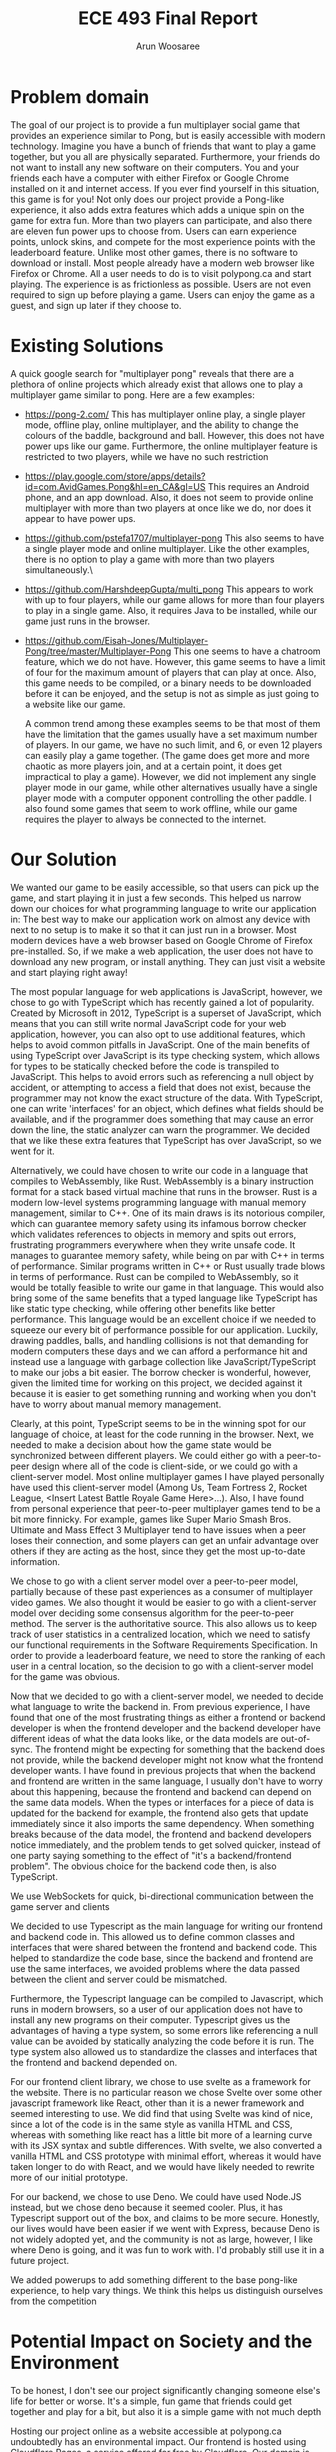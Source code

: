 #+TITLE: ECE 493 Final Report
#+Author: Arun Woosaree
#+OPTIONS: toc:nil
#+latex_class_options: [12pt]
#+LATEX_HEADER: \usepackage{pdflscape}

* Problem domain
The goal of our project is to provide a fun multiplayer social game that
provides an experience similar to Pong, but is easily accessible with modern
technology. Imagine you have a bunch of friends that want to play a game
together, but you all are physically separated. Furthermore, your friends do not
want to install any new software on their computers. You and your friends each
have a computer with either Firefox or Google Chrome installed on it and
internet access. If you ever find yourself in this situation, this game is for
you!  Not only does our project provide a Pong-like experience, it also adds
extra features which adds a unique spin on the game for extra fun. More than two
players can participate, and also there are eleven fun power ups to choose from.
Users can earn experience points, unlock skins, and compete for the most
experience points with the leaderboard feature. Unlike most other games, there
is no software to download or install.  Most people already have a modern web
browser like Firefox or Chrome. All a user needs to do is to visit polypong.ca
and start playing. The experience is as frictionless as possible. Users are not
even required to sign up before playing a game. Users can enjoy the game as a
guest, and sign up later if they choose to.

* Existing Solutions
A quick google search for "multiplayer pong" reveals that there are a plethora of online projects which already exist that
allows one to play a multiplayer game similar to pong. Here are a few examples:

- https://pong-2.com/
  This has multiplayer online play, a single player mode, offline play, online multiplayer, and the ability to change
  the colours of the baddle, background and ball. However, this does not have power ups like our game.
  Furthermore, the online multiplayer feature is restricted to two players, while we have no such restriction
- https://play.google.com/store/apps/details?id=com.AvidGames.Pong&hl=en_CA&gl=US
  This requires an Android phone, and an app download. Also, it does not seem to provide online multiplayer
  with more than two players at once like we do, nor does it appear to have power ups.
- https://github.com/pstefa1707/multiplayer-pong
  This also seems to have a single player mode and online multiplayer. Like the other examples, there is no
  option to play a game with more than two players simultaneously.\
- https://github.com/HarshdeepGupta/multi_pong
  This appears to work with up to four players, while our game allows for more than four players to play in a single game.
  Also, it requires Java to be installed, while our game just runs in the browser.
- https://github.com/Eisah-Jones/Multiplayer-Pong/tree/master/Multiplayer-Pong
  This one seems to have a chatroom feature, which we do not have. However, this game
  seems to have a limit of four for the maximum amount of players that can play at once.
  Also, this game needs to be compiled, or a binary needs to be downloaded before it can
  be enjoyed, and the setup is not as simple as just going to a website like our game.

  A common trend among these examples seems to be that most of them have the
  limitation that the games usually have a set maximum number of players. In our
  game, we have no such limit, and 6, or even 12 players can easily play a game
  together. (The game does get more and more chaotic as more players join, and
  at a certain point, it does get impractical to play a game).  However, we did
  not implement any single player mode in our game, while other alternatives
  usually have a single player mode with a computer opponent controlling the
  other paddle. I also found some games that seem to work offline, while our
  game requires the player to always be connected to the internet.

* Our Solution

We wanted our game to be easily accessible, so that users can pick up the game,
and start playing it in just a few seconds.  This helped us narrow down our
choices for what programming language to write our application in: The best way
to make our application work on almost any device with next to no setup is to
make it so that it can just run in a browser. Most modern devices have a web
browser based on Google Chrome of Firefox pre-installed.  So, if we make a web
application, the user does not have to download any new program, or install
anything. They can just visit a website and start playing right away!

The most popular language for web applications is JavaScript, however, we chose
to go with TypeScript which has recently gained a lot of popularity. Created by
Microsoft in 2012, TypeScript is a superset of JavaScript, which means that you
can still write normal JavaScript code for your web application, however, you
can also opt to use additional features, which helps to avoid common pitfalls in
JavaScript. One of the main benefits of using TypeScript over JavaScript is its
type checking system, which allows for types to be statically checked before the
code is transpiled to JavaScript. This helps to avoid errors such as referencing
a null object by accident, or attempting to access a field that does not exist,
because the programmer may not know the exact structure of the data.  With
TypeScript, one can write 'interfaces' for an object, which defines what fields
should be available, and if the programmer does something that may cause an
error down the line, the static analyzer can warn the programmer.  We decided
that we like these extra features that TypeScript has over JavaScript, so we
went for it.

Alternatively, we could have chosen to write our code in a language that
compiles to WebAssembly, like Rust.  WebAssembly is a binary instruction format
for a stack based virtual machine that runs in the browser.  Rust is a modern
low-level systems programming language with manual memory management, similar to
C++. One of its main draws is its notorious compiler, which can guarantee memory
safety using its infamous borrow checker which validates references to objects
in memory and spits out errors, frustrating programmers everywhere when they
write unsafe code.  It manages to guarantee memory safety, while being on par
with C++ in terms of performance. Similar programs written in C++ or Rust
usually trade blows in terms of performance. Rust can be compiled to
WebAssembly, so it would be totally feasible to write our game in that language.
This would also bring some of the same benefits that a typed language like
TypeScript has like static type checking, while offering other benefits like
better performance.  This language would be an excellent choice if we needed to
squeeze our every bit of performance possible for our application.  Luckily,
drawing paddles, balls, and handling collisions is not that demanding
for modern computers these days and we can afford a performance hit and
instead use a language with garbage collection like JavaScript/TypeScript to
make our jobs a bit easier. The borrow checker is wonderful, however, given the
limited time for working on this project, we decided against it because it is
easier to get something running and working when you don't have to worry about
manual memory management.

Clearly, at this point, TypeScript seems to be in the winning spot for our
language of choice, at least for the code running in the browser. Next, we
needed to make a decision about how the game state would be synchronized between
different players. We could either go with a peer-to-peer design where all of
the code is client-side, or we could go with a client-server model.  Most online
multiplayer games I have played personally have used this client-server model
(Among Us, Team Fortress 2, Rocket League, <Insert Latest Battle Royale Game
Here>...). Also, I have found from personal experience that peer-to-peer
multiplayer games tend to be a bit more finnicky. For example, games like Super
Mario Smash Bros. Ultimate and Mass Effect 3 Multiplayer tend to have issues
when a peer loses their connection, and some players can get an unfair advantage
over others if they are acting as the host, since they get the most up-to-date
information.

We chose to go with a client server model over a peer-to-peer model, partially
because of these past experiences as a consumer of multiplayer video games. We
also thought it would be easier to go with a client-server model over deciding
some consensus algorithm for the peer-to-peer method. The server is the
authoritative source. This also allows us to keep track of user statistics in a
centralized location, which we need to satisfy our functional requirements in
the Software Requirements Specification. In order to provide a leaderboard
feature, we need to store the ranking of each user in a central location, so the
decision to go with a client-server model for the game was obvious.

Now that we decided to go with a client-server model, we needed to decide what
language to write the backend in.  From previous experience, I have found that
one of the most frustrating things as either a frontend or backend developer is
when the frontend developer and the backend developer have different ideas of
what the data looks like, or the data models are out-of-sync. The frontend might
be expecting for something that the backend does not provide, while the backend
developer might not know what the frontend developer wants. I have found in
previous projects that when the backend and frontend are written in the same
language, I usually don't have to worry about this happening, because the
frontend and backend can depend on the same data models. When the types or
interfaces for a piece of data is updated for the backend for example, the
frontend also gets that update immediately since it also imports the same
dependency. When something breaks because of the data model, the frontend and
backend developers notice immediately, and the problem tends to get solved
quicker, instead of one party saying something to the effect of "it's a
backend/frontend problem".  The obvious choice for the backend code then, is
also TypeScript.



We use WebSockets for quick, bi-directional communication between the game server and clients

We decided to use Typescript as the main language for writing our frontend and backend code in.
This allowed us to define common classes and interfaces that were shared between the frontend and backend code.
This helped to standardize the code base, since the backend and frontend are use the same interfaces, we avoided problems where
the data passed between the client and server could be mismatched.

Furthermore, the Typescript language can be compiled to Javascript, which runs in modern browsers, so a user of our application
does not have to install any new programs on their computer. Typescript gives us the advantages of having a type system,
so some errors like referencing a null value can be avoided by statically analyzing the code before it is run.
The type system also allowed us to standardize the classes and interfaces that the frontend and backend depended on.

For our frontend client library, we chose to use svelte as a framework for the website. There is no particular reason we
chose Svelte over some other javascript framework like React, other than it is a newer framework and seemed interesting
to use. We did find that using Svelte was kind of nice, since a lot of the code is in the same style as vanilla HTML and
CSS, whereas with something like react has a little bit more of a learning curve with its JSX syntax and subtle differences.
With svelte, we also converted a vanilla HTML and CSS prototype with minimal effort, whereas it would have taken longer
to do with React, and we would have likely needed to rewrite more of our initial prototype.

For our backend, we chose to use Deno. We could have used Node.JS instead, but we chose deno because it seemed cooler.
Plus, it has Typescript support out of the box, and claims to be more secure. Honestly, our lives would have been easier if
we went with Express, because Deno is not widely adopted yet, and the community is not as large, however, I like where
Deno is going, and it was fun to work with. I'd probably still use it in a future project.


We added powerups to add something different to the base pong-like experience, to help vary things.
We think this helps us distinguish ourselves from the competition

* Potential Impact on Society and the Environment
To be honest, I don't see our project significantly changing someone else's life for better or worse.
It's a simple, fun game that friends could get together and play for a bit, but also it is a simple game with not much depth

Hosting our project online as a website accessible at polypong.ca undoubtedly has an environmental impact.
Our frontend is hosted using Cloudflare Pages, a service offered for free by Cloudflare. Our domain is also registered
with Cloudflare, and we are using their DNS services. Because this is an on-demand service, this means that the servers
used to run our frontend code does not always need to be active, if users are not using the website. These resources can be
used by other users of the cloudflare network when our demand is low. Furthermore, Cloudflare appears to be
a company which is conscious about their impact on the environment. For example, in 2019, they purchased Renewable Energy Certificates to match their electricity use for all of their data centres and offices around the world.
https://blog.cloudflare.com/the-climate-and-cloudflare/

Our backend code is hosted on Cybera, a local nonprofit organization in Alberta. Unfortunately, due to how we desinged
the project, the backend server must run constantly to be ready for a client to connect to it.
Also, this code does not automatically scale back when the demand is low. Fortunately, it is not
running on dedicated resources, as the CPU and memory resources are shared, so other users of the service
can use the resources when we are not.

In my limited searching, I did not find any information about efforts Cybera is making to lessen their impact on the environment, however, we did find that Cybera is using data science to support green tech solutions
https://www.cybera.ca/cybera-uses-data-science-to-support-green-tech-solutions/

* My Role
For this project, I found myself acting as a senior developer of sorts.
In the sense that
I got to make decisions about which technologies we were using, and I found my teammates asking for advice on best practices
and such, because I have previous experience with Javascript frameworks like React and Node.JS.
I got to make the big design decisions, and get the ball rolling, so to speak, Things like
creating initial boilerplate code that we could all build on later.
I worked mainly on the backend and database side of things. I also touched a fair bit of the frontend code, mainly
hooking up core functionality and making sure that the frontend can communicate properly with the server.
I also worked entirely on the authentication system, database functionality, and getting our project deployed
so that we can play the game on polypong.ca. The deployment involved writing Dockerfiles to make sure our program can be easily
deployed on most platforms. The authentication system invoved

Michael mainly focused on the frontend, UI design,
making my initial "functional" prototypes look pretty. He came up
with the initial UI prototype for the frontend, a large portion of which
we have tweaked and kept in the final product. He also worked on getting the game to render on the HTML canvas,
and did geometry work, collision detection, input handling, and designing the game loop.
I pair programmed with Michael a lot over the course of the
project, getting things between the frontend and backend in sync, and making sure they communicate with each other.
Together, we got a basic game working, one without synchronization. "Basic game" meaning that we got multiple players to connect to the server, get their paddles to move on each others' screens, and a ball moving. However, at that point, there
was no synchronization, and although we could see the ball moving in the same direction on all screens, they were in different
positions because of the lack of synchronization

Josh mainly worked on the synchronization algorithm. We also pair programmed for a bit, like when we got the paddles to move
simultaneously. He also implemented the remaining power ups

* History of Changes
#+begin_landscape
#+begin_src sh :results output :exports results
git --no-pager log --graph --all --oneline --pretty=format:"%h %ad%x09%an%x09%s" --date=short
#+end_src

#+RESULTS:
#+begin_example
,* 85a494c 2021-04-12	mantifao	Rename bomb - commit 2/2. Should now appear in the powerups selection screen
,* 277950d 2021-04-12	mantifao	Rename bomb - commit 1/2
,* 5972aad 2021-04-12	mantifao	Add images for shaped paddles
,* db7877b 2021-04-11	Arunscape	local leaderboard returns indices :)
,* 4f343f8 2021-04-11	mantifao	Fix bug causing shrunk paddles to become super expanded when setTimeout expired
,*   3f52c62 2021-04-11	mantifao	Merge branch 'master' of https://github.com/PolyPong/PolyPong
[32m|[m[33m\[m  
[32m|[m * d0cd47f 2021-04-11	Arunscape	fix local leaderboard bug SPOILER: I wasn't sorting lol
,* [33m|[m 1ecf59f 2021-04-11	mantifao	pathTrace powerup now working with multiple balls
[33m|[m[33m/[m  
,* a41647a 2021-04-11	mantifao	Adjust path trace to work with multiple balls
,* 1da988a 2021-04-11	mantifao	Another ball small bug fixes to make consistent across all clients
,*   4b9ea1f 2021-04-11	mantifao	Merge branch 'master' of https://github.com/PolyPong/PolyPong
[34m|[m[35m\[m  
[34m|[m * 17d3007 2021-04-11	Arunscape	nice we are testing everything on the frontend except for the game itself
[34m|[m * 9e49e1e 2021-04-11	Arunscape	here's a login test
,* [35m|[m 15accea 2021-04-11	mantifao	Collision detection now working for different shaped paddles
[35m|[m[35m/[m  
,* 84f1669 2021-04-11	mantifao	Fix bug where alert was coming up when lobby_id was ""
,*   f93d8f9 2021-04-11	mantifao	Merge branch 'master' of https://github.com/PolyPong/PolyPong
[36m|[m[1;31m\[m  
[36m|[m *   53d7e6a 2021-04-11	Phlana	Merge pull request #19 from PolyPong/add-ball
[36m|[m [1;32m|[m[1;33m\[m  
[36m|[m [1;32m|[m *   632209f 2021-04-11	Joshua Chang	add ball powerup finished
[36m|[m [1;32m|[m [1;34m|[m[1;32m\[m  
[36m|[m [1;32m|[m [1;34m|[m[1;32m/[m  
[36m|[m [1;32m|[m[1;32m/[m[1;34m|[m   
[36m|[m [1;32m|[m * a545f53 2021-04-11	Joshua Chang	additional ball
[36m|[m [1;32m|[m * c0c9fa6 2021-04-11	Joshua Chang	array of balls working
,* [1;32m|[m [1;35m|[m c9e64f5 2021-04-11	mantifao	Update getPaddleY() for 8-12 players
[1;32m|[m[1;32m/[m [1;35m/[m  
,* [1;35m|[m 32d989b 2021-04-11	mantifao	Shapes are now rendered consistently across rounds
,* [1;35m|[m 760da7b 2021-04-11	mantifao	Fix bug where powerup names were not correctly displayed on client (were being displayed as undefined even when they were in the user's inventory)
,* [1;35m|[m 75c96a8 2021-04-11	mantifao	CurvedInwards, CurvedOutwards and Bumpy render correctly for one round; fixed bug where player 0 could not update their state across the other clients (and other clients would end up overwriting player 0, leading to paddle stickiness and powerups not working for player 0)
[1;35m|[m[1;35m/[m  
,* 2dfb8d9 2021-04-11	mantifao	Skins should now be correctly rendered
,* cd2b13f 2021-04-11	mantifao	Fixing skins
,* 000e87c 2021-04-11	mantifao	Fixing bug where skins are not showing
,* a7b9922 2021-04-11	mantifao	Update mergeState
,* 502b95b 2021-04-10	mantifao	Reduce volume of client-server keypress communication
,* ea03666 2021-04-10	mantifao	Remove some logs, add some logs
,* ad870ba 2021-04-10	Joshua Chang	added debugging statments
,* 80cd847 2021-04-10	mantifao	Better Lobby Names; sound effects that only work in certain browsers (Firefox works, Safari does not)
,*   afdc17a 2021-04-10	mantifao	Merge branch 'master' of https://github.com/PolyPong/PolyPong
[1;36m|[m[31m\[m  
[1;36m|[m * 59953fa 2021-04-10	Arunscape	here's how we do testing for oak
,* [31m|[m bcfa680 2021-04-10	mantifao	Powerups now working properly across clients
[31m|[m[31m/[m  
,* 57446c5 2021-04-10	mantifao	Small code refactoring, no additional functionality, just cleaner code
,*   500411e 2021-04-10	mantifao	Merge branch 'master' of https://github.com/PolyPong/PolyPong
[32m|[m[33m\[m  
[32m|[m * 4c7ccd4 2021-04-10	Arunscape	test script for server
[32m|[m * 1e94b08 2021-04-10	Arunscape	fix database tests
,* [33m|[m 0eafcf4 2021-04-10	mantifao	Stats are updated and saved in the DB; queried using API and displayed to the user in Leaderboard.Svelte
[33m|[m[33m/[m  
,* 17d7cf7 2021-04-10	mantifao	This should fix one player game starting
,* 048fa33 2021-04-10	mantifao	Fix lobby doesn't exist error
,* 1a1467e 2021-04-10	mantifao	When a user exits a game, it restarts without them; minor changes so in-game powerups available are more clear
,* 2a4c65e 2021-04-09	mantifao	Combine Stats.svelte with Leaderboard.svelte, Remove Login and Stats routes since Login.svelte is now a part of Home.svelte
,* a5860b6 2021-04-09	mantifao	Update Settings.Svelte, tell the user what their current paddle color is
,* b557edd 2021-04-09	mantifao	Leaderboard almost done, just need place returned for local leaderboard
,* a155f05 2021-04-09	mantifao	Fixed canvas equal to null bug by clearing all the intervals and remove the event listener for keys and blur
,* c3eb94b 2021-04-09	mantifao	Fixes bug where keyDownHandlers were not removed when a game was won (they were only removed when a game was lost). This was causing unnecessary client-server communication
,* 543859b 2021-04-09	mantifao	Fixed a bug with lobby system: when two players are in a lobby and one lost connection, the other is now informed the lobby no longer exists; Fixed another bug where when a user exits the lobby, it is shown on all clients. Unless we find more bugs, lobby should be complete!
,* bdf06cc 2021-04-09	mantifao	Lobby improvements, on closing a window, users are now removed from a lobby
,* c40b848 2021-04-09	mantifao	Update settings and skin selection pages
,* dc9dfec 2021-04-09	mantifao	Lobby redesign, works with link sharing and shows when users (registered or guest users) join a lobby
,* 7ba7b18 2021-04-07	mantifao	Fixes a bug where skins were set correctly on the server, but not on the client so all paddles were white (instead of the correct skin color)
,* 4c6b4c5 2021-04-07	mantifao	Remove lobby_id resetting
,* 0a19ca8 2021-04-07	mantifao	XP bug should now be fixed
,* 8fc7df1 2021-04-07	mantifao	Fix bug where XP was not assigned due to lobby_id being reset on the client before the last message from client to server was sent
,*   bad880b 2021-04-07	mantifao	Merge branch 'master' of https://github.com/PolyPong/PolyPong
[34m|[m[35m\[m  
[34m|[m * c187963 2021-04-06	Joshua Chang	replace fewer players when merging states
[34m|[m * b15fddc 2021-04-06	Arunscape	we weren't specifying the port!!!
[34m|[m * 3c71308 2021-04-06	Joshua Chang	add and remove event listeners when needed
,* [35m|[m ac4755d 2021-04-07	mantifao	Fixed game breaking bug where second round of game couldn't start after first round ended
[35m|[m [35m|[m *   1b69116 2021-04-06	Arunscape	WIP on master: 9f305e3 we weren't specifying the port!!!
[35m|[m [35m|[m [36m|[m[1;31m\[m  
[35m|[m [35m|[m [36m|[m * 82d832f 2021-04-06	Arunscape	index on master: 9f305e3 we weren't specifying the port!!!
[35m|[m [35m|[m [36m|[m[36m/[m  
[35m|[m [35m|[m * 9f305e3 2021-04-06	Arunscape	we weren't specifying the port!!!
[35m|[m [35m|[m[35m/[m  
[35m|[m * 1f029a4 2021-04-06	Joshua Chang	good paddle movement
[35m|[m[35m/[m  
,* d79b9bd 2021-04-06	mantifao	Fixed lobby selection bug
,* fd04f02 2021-04-06	mantifao	Add package.json
,* 61bace9 2021-04-06	mantifao	Skins are now working! Strong start on lobby selection, need to fix bug where two users cannot restart a game in the same lobby
,* 64e089c 2021-04-05	mantifao	Skins are now working!
,*   5717d7f 2021-04-05	mantifao	Merge branch 'master' of https://github.com/PolyPong/PolyPong
[1;32m|[m[1;33m\[m  
[1;32m|[m * b6c363b 2021-04-05	Arunscape	final report draft
[1;32m|[m * c368319 2021-04-05	Arunscape	bind:this for canvas
,* [1;33m|[m 33f7a48 2021-04-05	mantifao	Game XP is now added and displayed to the user
[1;33m|[m[1;33m/[m  
,* c35b6f8 2021-04-05	mantifao	Code cleanup, adding comments
,* cb34633 2021-04-05	mantifao	Update getPaddleY() for up to 7 players (need to finish 8-12 later)
,* 55f9aa7 2021-04-05	mantifao	Add attribution
,* 708e3ee 2021-04-05	mantifao	Path Trace powerup done, better initial ball speed
,* 9849a65 2021-04-04	mantifao	Distracting background working, stops when player who applied it is eliminated (no menu, just random colors every 5 seconds)
,* d8bed85 2021-04-04	Arunscape	this was confusing the compiler I guess
,*   42495dc 2021-04-04	mantifao	Merge branch 'master' of https://github.com/PolyPong/PolyPong
[1;34m|[m[1;35m\[m  
[1;34m|[m * 97409a6 2021-04-04	Arunscape	one space
[1;34m|[m * 1866e33 2021-04-04	Arunscape	cleanup
[1;34m|[m * d831fe9 2021-04-04	Arunscape	formatting
,* [1;35m|[m e3b97e1 2021-04-04	mantifao	2 Player wall collision detection working
[1;35m|[m[1;35m/[m  
,*   2635ddd 2021-04-04	mantifao	Merge branch 'master' of https://github.com/PolyPong/PolyPong
[1;36m|[m[31m\[m  
[1;36m|[m * e5a8ccb 2021-04-03	Arunscape	signup works now
[1;36m|[m * 7c088c8 2021-04-03	Arunscape	oops
[1;36m|[m * 6e5ccce 2021-04-03	Arunscape	oops
[1;36m|[m * ac7d5c2 2021-04-03	Arunscape	signup theoretically works
[1;36m|[m * 475f2fe 2021-04-03	Arunscape	missing }
[1;36m|[m * a0a7a2c 2021-04-03	Arunscape	redirect user if logged in but account does not exist
[1;36m|[m * 81cc3fd 2021-04-03	Arunscape	handle loginwithredirect callback
,* [31m|[m 6074ad7 2021-04-04	mantifao	5 Powerups implemented (bigger, smaller and 3 invisibles)! Need testing to ensure they work as expected
[31m|[m[31m/[m  
,*   69fe1c4 2021-04-03	mantifao	Merge branch 'master' of https://github.com/PolyPong/PolyPong
[32m|[m[33m\[m  
[32m|[m * 2b9e162 2021-04-03	Arunscape	copy, share link works now
[32m|[m * 344cc95 2021-04-03	Arunscape	oops
[32m|[m * a94864f 2021-04-03	Arunscape	create get username endpoint
,* [33m|[m 53f0a36 2021-04-03	mantifao	Added list of powerups on each client
[33m|[m[33m/[m  
,* 70804d4 2021-04-02	mantifao	Update images, Lobby now waits for everybody and has power up selection
,* 081f246 2021-04-02	Arunscape	global and local leaderboard now using rest methods, just need to get username now
,* e8e23a8 2021-04-02	Arunscape	setskin works from the frontend now (in the sense that it saves the new value in the database)
,* 1b40a09 2021-04-02	Arunscape	oops
,* ad0b811 2021-04-02	Arunscape	we're using rest to handle this stateless data instead of passing it over the websocket
,* c11e716 2021-04-02	Arunscape	set skin rest endpoint
,* 72a2fb8 2021-04-02	Arunscape	remove unused code in server.ts
,* 7306fc0 2021-04-01	Arunscape	local leaderboard rest endpoint
,* 6009ccc 2021-04-01	Arunscape	global leaderboard rest endpoint
,* ade41a6 2021-04-01	Arunscape	getavailableskins rest endpoint
,* 759dd24 2021-04-01	Arunscape	use auth0client.isauthenticated
,*   8f9836d 2021-04-01	Joshua Chang	Merge branch 'master' of https://github.com/ECE493Capstone/project
[34m|[m[35m\[m  
[34m|[m * bb8bda8 2021-04-01	Arunscape	login with redirect also, getTokenSilently() returns a proper token now
[34m|[m * 9463ba2 2021-04-01	Arunscape	implement getxp endpoint using traditional rest for simplicity
,* [35m|[m 5e54f66 2021-04-01	Joshua Chang	smoother paddle movement
[35m|[m[35m/[m  
[35m|[m * 4821c69 2021-04-01	mantifao	Work in progress to synchronize emails and usernames across client and server
[35m|[m[35m/[m  
,* a956424 2021-03-31	mantifao	Game background colour is now the same as rest of background
,* 5628aca 2021-03-31	mantifao	Fix background color
,*   ab60467 2021-03-31	mantifao	Merge branch 'master' of https://github.com/PolyPong/PolyPong
[1;31m|[m[1;32m\[m  
[1;31m|[m * 5c0a06c 2021-03-30	Arunscape	leaderboard functionality
[1;31m|[m * 4c4bf61 2021-03-30	Arunscape	leaderboard also theoretically works now
[1;31m|[m * 0e8cf83 2021-03-30	Arunscape	add logic for getting skins and setting it (with authentication!) (untested lol)
[1;31m|[m * c65fecf 2021-03-30	Arunscape	fix some linting and allow port to be specified as an environment variable
[1;31m|[m * 26fff32 2021-03-30	Arunscape	add leaderboard functions for dbhelper, and tests for all of dbhelper
[1;31m|[m * 6c3827e 2021-03-30	Arunscape	server can run locally again
[1;31m|[m * d6916f4 2021-03-29	Arunscape	let's see if this is faster
[1;31m|[m * 14b0ff6 2021-03-29	Arunscape	oops
[1;31m|[m * 3812267 2021-03-29	Arunscape	ooh let's try this
[1;31m|[m * 3177e7a 2021-03-29	Arunscape	pls
[1;31m|[m * bd9b095 2021-03-29	Arunscape	ohhh it might be a CORS thing
,* [1;32m|[m 0a6155f 2021-03-31	mantifao	When we finish one game, a new game is started!
[1;32m|[m[1;32m/[m  
,* a7d7ffa 2021-03-29	mantifao	Improve the animation
,* 9c827df 2021-03-29	mantifao	Update getPaddleY() to work better, add Game Over text animation
,* 1ec3a21 2021-03-29	Arunscape	try this port on cloudflare
,* 09dd68a 2021-03-29	Arunscape	let's see if this works
,* 32ff7d0 2021-03-29	Arunscape	try binding to 0.0.0.0
,* dec0d48 2021-03-29	Arunscape	oops I spoke too soon
,* 272adda 2021-03-29	Arunscape	aaand theoretically we should be live
,* ec610f9 2021-03-29	Arunscape	it works
,* e8d3dc4 2021-03-29	Arunscape	rename it so it works on cybera (because I'm already running another instance of mongo there)
,* 9ccb72f 2021-03-29	Arunscape	this should work
,* 54788c8 2021-03-29	Arunscape	create dockerfile
,*   a852a09 2021-03-28	mantifao	Merge branch 'master' of https://github.com/PolyPong/PolyPong
[1;33m|[m[1;34m\[m  
[1;33m|[m * 2917325 2021-03-28	Arunscape	oops
[1;33m|[m * acd4dc4 2021-03-28	Arunscape	logic for levelling up and setting skins and getting available skins
[1;33m|[m * fa4b545 2021-03-28	Arunscape	add some pretty colours
,* [1;34m|[m cfae28a 2021-03-28	mantifao	Gameplay working and smooth, graphicaly glitches ironed out, Client can now detect when it has lost (but not yet sent to server or other clients)
[1;34m|[m[1;34m/[m  
,*   a25d53e 2021-03-28	mantifao	Merge branch 'master' of https://github.com/PolyPong/PolyPong
[1;35m|[m[1;36m\[m  
[1;35m|[m * 260a729 2021-03-28	Arunscape	undo rotation
,* [1;36m|[m 4bf30cc 2021-03-28	mantifao	Collision detection working across multiple clients, graphical glitches abound
[1;36m|[m[1;36m/[m  
,*   6940d71 2021-03-28	mantifao	Merge branch 'master' of https://github.com/PolyPong/PolyPong
[31m|[m[32m\[m  
[31m|[m * 42f197a 2021-03-28	Arunscape	don't send websocket buffer
,* [32m|[m 74d6856 2021-03-28	mantifao	Working on getting ball consistent
[32m|[m[32m/[m  
,* 1d95da8 2021-03-28	mantifao	Collision detection is poor but working
,* 00757ec 2021-03-28	Arunscape	send unrotated dy dx for ball
,* 8f4370a 2021-03-28	Arunscape	skip sending websocket buffer in the update lol
,* 035bb48 2021-03-28	Arunscape	red paddle should move now on other clients
,* 8e626d9 2021-03-28	mantifao	Collision detection now works client-side! Ball is also drawn correctly (but not synchronized)
,* 5cf8b12 2021-03-27	Arunscape	idk :/
,* ac0a03b 2021-03-27	Arunscape	oops
,* 0e12240 2021-03-27	Arunscape	ball should be in sync now
,* b8ae6e0 2021-03-27	Arunscape	ball moves in sync until there is a collision also collisions are broken
,* 3814bc4 2021-03-27	Arunscape	refactor
,* 61f7b36 2021-03-27	Arunscape	refactored game object
,* dfee8ff 2021-03-26	mantifao	Include interface from PPC (removes error message)
,* 3e67b26 2021-03-26	mantifao	Login now checks db, we let users set their username on first login
,* 0dc17aa 2021-03-25	Arunscape	we can see other players' paddles moving now!!!
,* a3da283 2021-03-22	mantifao	Log In on Home page now prints user email to console if authenticated
,* 07f5092 2021-03-22	mantifao	Fix Auth0 bugs
,* 9c3dd00 2021-03-22	mantifao	Update db.ts to import from PP-Common
,* aa6ce39 2021-03-22	mantifao	auth0Client now in store.ts
,* 4d4227e 2021-03-19	mantifao	Change default port to 3000
,* ec001d6 2021-03-19	Arunscape	attempt to start game
,* a395ced 2021-03-19	Arunscape	moved client side lobby websocket stuff to global scope in store.ts
,* ccdf142 2021-03-16	Arunscape	why did I change these types lol
,* 370549f 2021-03-12	Arunscape	delete old stuff
,* 895b5d6 2021-03-12	Arunscape	format tsconfig
,* 7a7f748 2021-03-12	Arunscape	idk
,* 05fdd37 2021-03-12	Arunscape	Revert "install in preinstall?" mistakes were made...
,* fbd103e 2021-03-12	Arunscape	install in preinstall?
,* b22b713 2021-03-12	Arunscape	frontend can build now
,* 603ebdd 2021-03-12	Arunscape	if I have to do another UML diagram I'll wanna fucking kms
,* a0ca534 2021-03-12	Arunscape	render diagrams
,* 65c19d3 2021-03-12	Arun Woosaree	Create fr26.puml
,* 1b90018 2021-03-12	Arun Woosaree	Create fr25.puml
,* 0ce9d9f 2021-03-12	Arun Woosaree	Update fr16.puml
,* 82f5fab 2021-03-12	Arun Woosaree	Create fr24.puml
,* 3dcd30e 2021-03-12	Arun Woosaree	Create fr23.puml
,* a16f102 2021-03-12	Arun Woosaree	Create fr22.puml
,* 74b20bb 2021-03-12	Arun Woosaree	Create fr21.puml
,* 95b4032 2021-03-12	Arun Woosaree	Create fr20.puml
,* b47b915 2021-03-12	Arun Woosaree	Create fr19.puml
,* 38a674c 2021-03-12	Arun Woosaree	Create fr18.puml
,* fed2552 2021-03-12	Arun Woosaree	Create fr17.puml
,* 3402647 2021-03-12	Arun Woosaree	Create fr16.puml
,* 747b23f 2021-03-12	Arun Woosaree	Create fr15.puml
,* 6b0ac6b 2021-03-12	Arun Woosaree	Create fr14.puml
,* 1b2907e 2021-03-12	Arun Woosaree	Create fr13.puml
,* 61dd277 2021-03-12	Arun Woosaree	Create fr12.puml
,* aa1e2b8 2021-03-12	Arunscape	we have a basic database
,* 254af7d 2021-03-12	Arun Woosaree	Update fr27.puml
,* 2649182 2021-03-12	Arun Woosaree	Update fr28.puml
,* e18eca7 2021-03-12	Arunscape	changes
,* d339d94 2021-03-12	Arunscape	delete fr12 for now
,* 86248f7 2021-03-12	Arunscape	oops forgot to commit this one
,* 5ba66dd 2021-03-12	Arunscape	add docker-compose
,* 1f4c0b0 2021-03-12	Arun Woosaree	hopefully last time updating fr1sequence
,* 758aaa0 2021-03-12	Arun Woosaree	Update fr1.puml
,* f780ed8 2021-03-12	Arun Woosaree	Update fr6.puml
,* 53a72bb 2021-03-12	Arunscape	final fr28 hopefully
,* db93bfa 2021-03-12	Arunscape	final fr27 hopefully
,* 56449d8 2021-03-12	Arunscape	final fr28 hopefully
,* 92291c5 2021-03-11	Arunscape	final fr10 hopefully
,* 69de270 2021-03-11	Arunscape	final fr9 hopefully
,* 36c7fa2 2021-03-11	Arunscape	final fr8 hopefully
,* 96d460d 2021-03-11	Arunscape	final fr7 hopefully
,* b056895 2021-03-11	Arunscape	final fr6 hopefully
,* 8caa1aa 2021-03-11	Arunscape	final fr5 hopefully
,* ab61aa3 2021-03-11	Arunscape	final fr4 hopefully
,* 818bbb0 2021-03-11	Arunscape	final fr3 hopefully
,* 7e35a5f 2021-03-11	Arunscape	final fr2 hopefully
,* 1d17042 2021-03-10	Arunscape	script to generate power up sequence diagrams when we figure out how they're supposed to work
,* 91b3235 2021-03-10	Arunscape	tweaks
,* 0875ad3 2021-03-10	Arunscape	remove need for jwt to view leaderboard
,* c6a266b 2021-03-10	Arunscape	play game does not involve lobby
,* e0930b3 2021-03-10	Arunscape	check for 3+ users fr3
,* cbeddbd 2021-03-10	Arunscape	fr12sequence
,* c21c408 2021-03-10	Arunscape	fr28sequence
,* 7fb4f70 2021-03-10	Arunscape	fr27sequence
,* 2879334 2021-03-10	Arunscape	fr10sequence
,* 7360541 2021-03-10	Arunscape	fr9sequence
,* 4e54651 2021-03-10	Arunscape	fr8sequence
,* 51c2cc5 2021-03-10	Arunscape	fr7sequence
,* 72d270e 2021-03-10	Arunscape	fr6sequence
,* 49b9cd4 2021-03-10	Arunscape	fr5sequence
,* 9d5c1ef 2021-03-10	Arunscape	fr4sequence
,* 7aad86c 2021-03-10	Arunscape	fr3sequence
,* fe90914 2021-03-10	Arunscape	fr3sequence
,* dd09d87 2021-03-10	Arunscape	update fr2sequence
,* 33bcadc 2021-03-10	Arunscape	update fr1sequence
,* 8ac287e 2021-03-10	Arunscape	fr2sequence
,* ff37e84 2021-03-10	Arunscape	fr1sequence
,* c6c7837 2021-03-10	Arunscape	the websocket is now accessible from anywhere in the application
,* 04c6bb7 2021-03-09	Arunscape	use the types I defined for transmitting messages
,* de4b815 2021-03-09	Arunscape	add joinsuccesspayload to payload.ts
,* c9a8575 2021-03-09	Arunscape	fixed the enter lobby id bug. now uses the textbox input
,* e250620 2021-03-08	Arunscape	here's what the communication protocol might look like
,* f9e9273 2021-03-08	Arunscape	hey we can now create a lobby, and join it with a unique id!!!
,* b180a2f 2021-03-08	Arunscape	add uuid
,* 0d70162 2021-03-05	Arunscape	package-lock go brrrrrrrrrrrrrr
,* 95a3d19 2021-03-05	Arunscape	document how to install private package
,* f2eb902 2021-03-05	Arunscape	create polypong-common package
,* c6d248a 2021-03-05	Arunscape	v0.0.1
,* 0a64f51 2021-03-05	Arunscape	move Game types to npm package
,* 51b2d4e 2021-03-01	mantifao	Player number done; paddles rotate accordingly
,* 0d60aee 2021-03-01	mantifao	Ball now scales based on client's window size
,* c5d9a42 2021-03-01	mantifao	Added a ball and basic collision detection
,* 7cc2cc0 2021-02-28	mantifao	Cleaned up code, paddles have colors!
,* ffad707 2021-02-28	mantifao	Paddles are now bounded!
,* 0dfdaf9 2021-02-28	mantifao	Bottom paddle moves! No boundary checking yet
,* dccca91 2021-02-28	mantifao	Initial paddles are drawn
,* 0fb8f2c 2021-02-27	mantifao	Adding classes but not yet working
,* d81ecac 2021-02-27	mantifao	Shapes are drawn again
,* 6f9fadb 2021-02-25	Arunscape	work breakdown structure
,* 345723b 2021-02-17	Arunscape	idk what I changed but it works beautifully now. If the user is already signed in, they are no longer prompted for credentials
,* e07fb58 2021-02-16	Arunscape	getting somewhere
,* 34625da 2021-02-16	Arunscape	hm
,* 61928d8 2021-02-16	Arunscape	add auth0 client library again
,* d158d9c 2021-02-16	Arunscape	oh boy lots of changes
,* 5c62216 2021-02-15	Arunscape	add auth0 client library
,* ccea9cc 2021-02-08	Arunscape	frontend mockup but now in Svelte still kind of ugly because we're not reusing components, but hey, it's a start
,* 739fbe9 2021-02-08	Arunscape	actually let's try svelte@next
,* f51de3c 2021-02-08	Arunscape	add lockfile to gitignore for now
,* 3573a86 2021-02-08	Arunscape	use typescript
,* 0acc958 2021-02-08	Arunscape	init svelte
,* 4369d8e 2021-02-08	Arunscape	move frontend mockup
,* bd0191d 2021-02-08	Arunscape	copy over stuff from main branch
,* 7b293ed 2021-02-06	Arunscape	signin works
,* d38e4b4 2021-02-06	Arunscape	signin works
,* 026077b 2021-02-05	mantifao	Create README.md
,* 61a93f6 2021-02-05	mantifao	Delete .DS_Store
,* 279df4a 2021-02-05	mantifao	Delete .DS_Store
,* c3a08ef 2021-02-05	mantifao	Delete .DS_Store
,* 58569af 2021-02-05	mantifao	Delete .DS_Store
,* 1d00abd 2021-02-05	mantifao	Delete .DS_Store
,* 1aab6ff 2021-02-05	mantifao	Delete .DS_Store
,* fe524da 2021-02-05	mantifao	Add gitignore
,* 72beaa3 2021-02-05	mantifao	Initial mockups
#+end_example

#+end_landscape
#+RESULTS:

* Summary of Defects
oh boy....
